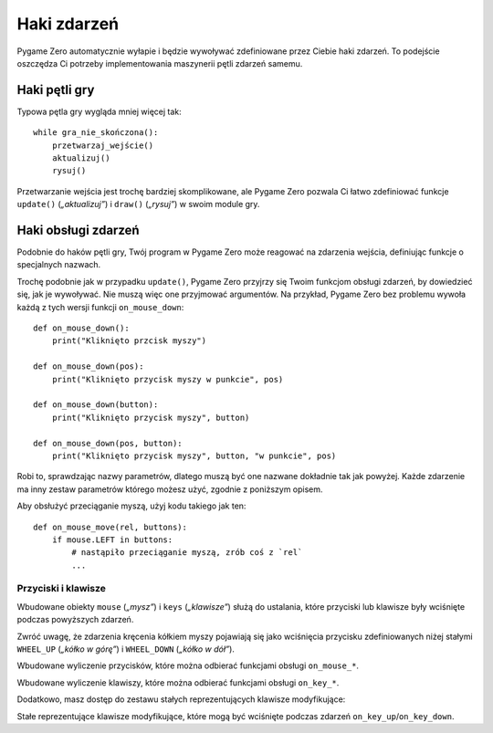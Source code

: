 Haki zdarzeń
============

Pygame Zero automatycznie wyłapie i będzie wywoływać zdefiniowane przez Ciebie haki zdarzeń.
To podejście oszczędza Ci potrzeby implementowania maszynerii pętli zdarzeń samemu.

Haki pętli gry
--------------

Typowa pętla gry wygląda mniej więcej tak::

    while gra_nie_skończona():
        przetwarzaj_wejście()
        aktualizuj()
        rysuj()

Przetwarzanie wejścia jest trochę bardziej skomplikowane, ale Pygame Zero pozwala Ci
łatwo zdefiniować funkcje ``update()`` (*„aktualizuj”*) i ``draw()`` (*„rysuj”*)
w swoim module gry.

.. function:: draw()

    Wywoływana przez Pygame Zero kiedy potrzebuje odrysować zawartość okna gry.

    ``draw()`` nie może przyjmować żadnych argumentów.

    Pygame Zero próbuje ustalić, kiedy trzeba odrysować ekran gry, żeby uniknąć
    rysowania jeśli nic się nie zmieniło. W każdym kroku pętli gry ekran zostanie
    odrysowany w następujących sytuacjach:

    * Gdy masz zdefiniowaną funkcję ``update()`` (zobacz niżej).
    * Gdy zegar uruchomi jakieś zdarzenie.
    * Gdy nastąpi zdarzenie wejścia.

    Możesz się na to naciąć, jeśli spróbujesz zmienić stan gry albo
    uruchomić jakąś animację wewnątrz funkcji ``draw``. Na przykład, ten
    kod jest błędny: nie ma gwarancji, że kosmita będzie się przesuwał
    po ekranie::

        def draw():
            alien.left += 1
            alien.draw()

    Prawidłowy kod używa ``update()`` by zmieniać albo animować obiekty,
    a ``draw`` tylko do rysowania zawartości ekranu::

        def draw():
            alien.draw()

        def update():
            alien.left += 1

.. function:: update() albo update(dt)

    Wywoływane przez Pygame Zero jako krok w logice Twojej gry. Ta funkcja będzie
    wywoływana w kółko, 60 razy an sekundę.

    Są dwa podejścia do pisania funkcji ``update``.

    W prostych grach możesz przyjąć, że pomiędzy wywołaniami ``update`` upływa
    bardzo krótki czas (ułamek sekundy). Może nawet nie interesować Cię, jaki
    to jest czas: możesz po prostu przesuwać obiekty o określoną liczbę pikseli co
    klatkę (albo przyspieszać je w określonym tempie, itd.).

    Bardziej zaawansowanym podejściem jest bazowanie ruchu i obliczeń fizycznych
    na odstępie czasu który faktycznie upłynął pomiędzy wywołaniami. To może
    dać płynniejszą animację, ale obliczenia robią się przez to trudniejsze,
    i musisz bardziej uważać, by unikać nieprzewidywalnych zachowań gdy
    odtępy czasu stają się większe.

    Aby użyć podejścia opartego na czasie, możesz zmienić funkcję ``update``
    tak by przyjmowała jeden parametr. Jeśli Twoja funkcja ``update`` przyjmuje
    argument, Pygame Zero przekaże do niej upływ czasu w sekundach. Możesz go użyć
    w swoich obliczeniach ruchu.


Haki obsługi zdarzeń
--------------------

Podobnie do haków pętli gry, Twój program w Pygame Zero może reagować na zdarzenia
wejścia, definiując funkcje o specjalnych nazwach.

Trochę podobnie jak w przypadku ``update()``, Pygame Zero przyjrzy się Twoim funkcjom
obsługi zdarzeń, by dowiedzieć się, jak je wywoływać. Nie muszą więc one przyjmować
argumentów. Na przykład, Pygame Zero bez problemu wywoła każdą z tych wersji funkcji
``on_mouse_down``::

    def on_mouse_down():
        print("Kliknięto przcisk myszy")

    def on_mouse_down(pos):
        print("Kliknięto przycisk myszy w punkcie", pos)

    def on_mouse_down(button):
        print("Kliknięto przycisk myszy", button)

    def on_mouse_down(pos, button):
        print("Kliknięto przycisk myszy", button, "w punkcie", pos)

Robi to, sprawdzając nazwy parametrów, dlatego muszą być one nazwane dokładnie
tak jak powyżej. Każde zdarzenie ma inny zestaw parametrów którego możesz użyć,
zgodnie z poniższym opisem.

.. function:: on_mouse_down([pos], [button])

    Wywoływane po wciśnięciu przycisku myszy.

    :param pos: Zestaw (x, y) wskazujący lokalizację wskaźnika myszy w momencie
                wciśnięcia przycisku.
    :param button: Jedna z wartości wyliczenia :class:`mouse`, wskazująca,
                   który przycisk został wciśnięty.

.. function:: on_mouse_up([pos], [button])

    Wywoływane po puszczeniu przycisku myszy.

    :param pos: Zestaw (x, y) wskazujący lokalizację wskaźnika myszy w momencie
                puszczenia przycisku.
    :param button: Jedna z wartości wyliczenia :class:`mouse`, wskazująca,
                   który przycisk został puszczony.

.. function:: on_mouse_move([pos], [rel], [buttons])

    Wywoływane podczas ruchu myszy.

    :param pos: Zestaw (x, y) wskazujący lokalizację, do której został przesunięty
                wskaźnik myszy.
    :param rel: Zestaw (delta_x, delta_y) reprezentujący zmianę pozycji
                wskaźnika myszy.
    :param buttons: Zestaw wartości wyliczenia :class:`mouse`, wskazujący przyciski
                    wciśnięte podczas ruchu.


Aby obsłużyć przeciąganie myszą, użyj kodu takiego jak ten::

    def on_mouse_move(rel, buttons):
        if mouse.LEFT in buttons:
            # nastąpiło przeciąganie myszą, zrób coś z `rel`
            ...


.. function:: on_key_down([key], [mod], [unicode])

    Wywoływane po wciśnięciu klawisza.

    :param key: Liczba oznaczająca wciśnięty klawisz (zob.
                :ref:`niżej <buttons-and-keys>`).
    :param unicode: Tam gdzie to stosowne — znak który został wpisany. Nie wszystkie
                    klawisze dają w rezultacie widoczne znaki — wiele może być
                    znakami kontrolnymi. W przypadku, gdy klawisz nie odpowiada
                    znakowi Unicode, ten parametr będzie pustym napisem.
    :param mod: Mapa bitowa wciśniętych klawiszy modyfikujących.

.. function:: on_key_up([key], [mod])

    Wywoływane po puszczeniu klawisza.

    :param key: Liczba oznaczająca puszczony klawisz (zob.
                :ref:`niżej <buttons-and-keys>`).
    :param mod: Mapa bitowa wciśniętych klawiszy modyfikujących.


.. function:: on_music_end()

    Wywoływane po zakończeniu :ref:`ścieżki z muzyką <music>`.

    Zwróć uwagę, że ta funkcja nie będzie wywołana, jeśli muzyka jest ustawiona
    jako zapętlona.


.. _buttons-and-keys:

Przyciski i klawisze
''''''''''''''''''''

Wbudowane obiekty ``mouse`` (*„mysz”*) i ``keys`` (*„klawisze”*) służą do ustalania,
które przyciski lub klawisze były wciśnięte podczas powyższych zdarzeń.

Zwróć uwagę, że zdarzenia kręcenia kółkiem myszy pojawiają się jako wciśnięcia przycisku
zdefiniowanych niżej stałymi ``WHEEL_UP`` (*„kółko w górę”*)
i ``WHEEL_DOWN`` (*„kółko w dół”*).

.. class:: mouse

    Wbudowane wyliczenie przycisków, które można odbierać funkcjami obsługi
    ``on_mouse_*``.

    .. attribute:: LEFT
    .. attribute:: MIDDLE
    .. attribute:: RIGHT
    .. attribute:: WHEEL_UP
    .. attribute:: WHEEL_DOWN

.. class:: keys

    Wbudowane wyliczenie klawiszy, które można odbierać funkcjami obsługi ``on_key_*``.

    .. attribute:: BACKSPACE
    .. attribute:: TAB
    .. attribute:: CLEAR
    .. attribute:: RETURN
    .. attribute:: PAUSE
    .. attribute:: ESCAPE
    .. attribute:: SPACE
    .. attribute:: EXCLAIM
    .. attribute:: QUOTEDBL
    .. attribute:: HASH
    .. attribute:: DOLLAR
    .. attribute:: AMPERSAND
    .. attribute:: QUOTE
    .. attribute:: LEFTPAREN
    .. attribute:: RIGHTPAREN
    .. attribute:: ASTERISK
    .. attribute:: PLUS
    .. attribute:: COMMA
    .. attribute:: MINUS
    .. attribute:: PERIOD
    .. attribute:: SLASH
    .. attribute:: K_0
    .. attribute:: K_1
    .. attribute:: K_2
    .. attribute:: K_3
    .. attribute:: K_4
    .. attribute:: K_5
    .. attribute:: K_6
    .. attribute:: K_7
    .. attribute:: K_8
    .. attribute:: K_9
    .. attribute:: COLON
    .. attribute:: SEMICOLON
    .. attribute:: LESS
    .. attribute:: EQUALS
    .. attribute:: GREATER
    .. attribute:: QUESTION
    .. attribute:: AT
    .. attribute:: LEFTBRACKET
    .. attribute:: BACKSLASH
    .. attribute:: RIGHTBRACKET
    .. attribute:: CARET
    .. attribute:: UNDERSCORE
    .. attribute:: BACKQUOTE
    .. attribute:: A
    .. attribute:: B
    .. attribute:: C
    .. attribute:: D
    .. attribute:: E
    .. attribute:: F
    .. attribute:: G
    .. attribute:: H
    .. attribute:: I
    .. attribute:: J
    .. attribute:: K
    .. attribute:: L
    .. attribute:: M
    .. attribute:: N
    .. attribute:: O
    .. attribute:: P
    .. attribute:: Q
    .. attribute:: R
    .. attribute:: S
    .. attribute:: T
    .. attribute:: U
    .. attribute:: V
    .. attribute:: W
    .. attribute:: X
    .. attribute:: Y
    .. attribute:: Z
    .. attribute:: DELETE
    .. attribute:: KP0
    .. attribute:: KP1
    .. attribute:: KP2
    .. attribute:: KP3
    .. attribute:: KP4
    .. attribute:: KP5
    .. attribute:: KP6
    .. attribute:: KP7
    .. attribute:: KP8
    .. attribute:: KP9
    .. attribute:: KP_PERIOD
    .. attribute:: KP_DIVIDE
    .. attribute:: KP_MULTIPLY
    .. attribute:: KP_MINUS
    .. attribute:: KP_PLUS
    .. attribute:: KP_ENTER
    .. attribute:: KP_EQUALS
    .. attribute:: UP
    .. attribute:: DOWN
    .. attribute:: RIGHT
    .. attribute:: LEFT
    .. attribute:: INSERT
    .. attribute:: HOME
    .. attribute:: END
    .. attribute:: PAGEUP
    .. attribute:: PAGEDOWN
    .. attribute:: F1
    .. attribute:: F2
    .. attribute:: F3
    .. attribute:: F4
    .. attribute:: F5
    .. attribute:: F6
    .. attribute:: F7
    .. attribute:: F8
    .. attribute:: F9
    .. attribute:: F10
    .. attribute:: F11
    .. attribute:: F12
    .. attribute:: F13
    .. attribute:: F14
    .. attribute:: F15
    .. attribute:: NUMLOCK
    .. attribute:: CAPSLOCK
    .. attribute:: SCROLLOCK
    .. attribute:: RSHIFT
    .. attribute:: LSHIFT
    .. attribute:: RCTRL
    .. attribute:: LCTRL
    .. attribute:: RALT
    .. attribute:: LALT
    .. attribute:: RMETA
    .. attribute:: LMETA
    .. attribute:: LSUPER
    .. attribute:: RSUPER
    .. attribute:: MODE
    .. attribute:: HELP
    .. attribute:: PRINT
    .. attribute:: SYSREQ
    .. attribute:: BREAK
    .. attribute:: MENU
    .. attribute:: POWER
    .. attribute:: EURO
    .. attribute:: LAST

Dodatkowo, masz dostęp do zestawu stałych reprezentujących klawisze modyfikujące:

.. class:: keymods

    Stałe reprezentujące klawisze modyfikujące, które mogą być wciśnięte
    podczas zdarzeń ``on_key_up``/``on_key_down``.

    .. attribute:: LSHIFT
    .. attribute:: RSHIFT
    .. attribute:: SHIFT
    .. attribute:: LCTRL
    .. attribute:: RCTRL
    .. attribute:: CTRL
    .. attribute:: LALT
    .. attribute:: RALT
    .. attribute:: ALT
    .. attribute:: LMETA
    .. attribute:: RMETA
    .. attribute:: META
    .. attribute:: NUM
    .. attribute:: CAPS
    .. attribute:: MODE
